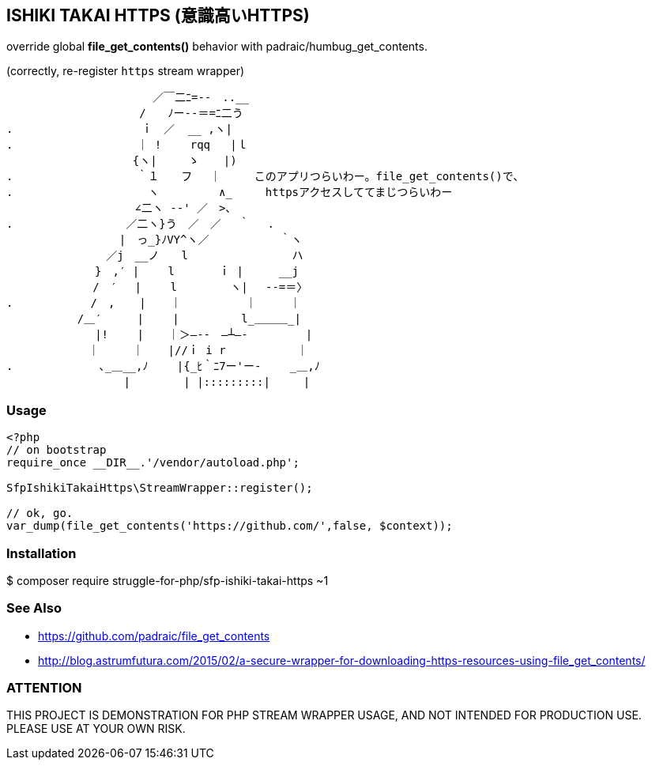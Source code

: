 == ISHIKI TAKAI HTTPS (意識高いHTTPS)

override global *file_get_contents()* behavior with padraic/humbug_get_contents.

(correctly, re-register `https` stream wrapper)

----
　　　 　 　 　 　 　 　 ／￣二ﾆ=‐-　..__
　　　　　 　 　 　 　 /　　ﾉー--＝=ﾆ二う
.　　　 　 　 　 　 　 ｉ　／  __ ,ヽ|　　　　　 　 　 　 
.　 　 　 　 　 　 　 ｜ !　　 rqq   |ｌ　 　 　 　 　 　 　 
　　　　　　 　 　 　 {ヽ|　   ゝ　  |)　　　　　　　　　　
.　　　　　　　　　 　 ｀１　　フ　 ｜　　　このアプリつらいわー。file_get_contents()で、　　 　 　 　
.　　　　　　　　　　 　 ヽ 　 　 　 ∧_　　　httpsアクセスしててまじつらいわー
　　　　　　　　　　 　∠二ヽ -‐' ／　>､　　　　　　　 
.　　　　　　　　 　 ／二ヽ}う　／　／　 ｀　 .　　　　　
　　　　　　　　 　 |　っ_}ﾉVY^ヽ／　 　 　 　 ｀ヽ　 　 
　　 　 　 　 　 ／j　__ノ　　l　　　　 　 　 　 ハ 　 
　　　　　　　　}　,′ |　　 l　　　　ｉ |　　  __j　　
　　　　 　 　 /　′　 |　　 l　 　 　 ヽ|　 -‐=＝〉　 
. 　 　 　 　 /　, 　 | 　 ｜　 　 　　 ｜　　　｜
　 　 　 　 /＿′　　  |　　 |　　　　　 l_＿＿＿_|
　 　 　 　 　 |!　　 | 　 ｜＞―--　―┴―-　       |
　　 　 　 　 ｜　　　｜ 　 |//ｉ i r　　　　    ｜
.　　　　 　 　 ､_＿__,ﾉ　　 |{_ﾋ｀ﾆ7ー'ー-　　 _＿,ﾉ
　　 　 　 　 　 　 |　 　 　 | |:::::::::|　　　|
----

=== Usage

[source,php]
----
<?php
// on bootstrap
require_once __DIR__.'/vendor/autoload.php';

SfpIshikiTakaiHttps\StreamWrapper::register();

// ok, go.
var_dump(file_get_contents('https://github.com/',false, $context)); 

----

=== Installation
$ composer require struggle-for-php/sfp-ishiki-takai-https ~1

=== See Also
  - https://github.com/padraic/file_get_contents
  - http://blog.astrumfutura.com/2015/02/a-secure-wrapper-for-downloading-https-resources-using-file_get_contents/

=== ATTENTION
THIS PROJECT IS DEMONSTRATION FOR PHP STREAM WRAPPER USAGE, AND NOT INTENDED FOR PRODUCTION USE. PLEASE USE AT YOUR OWN RISK.

